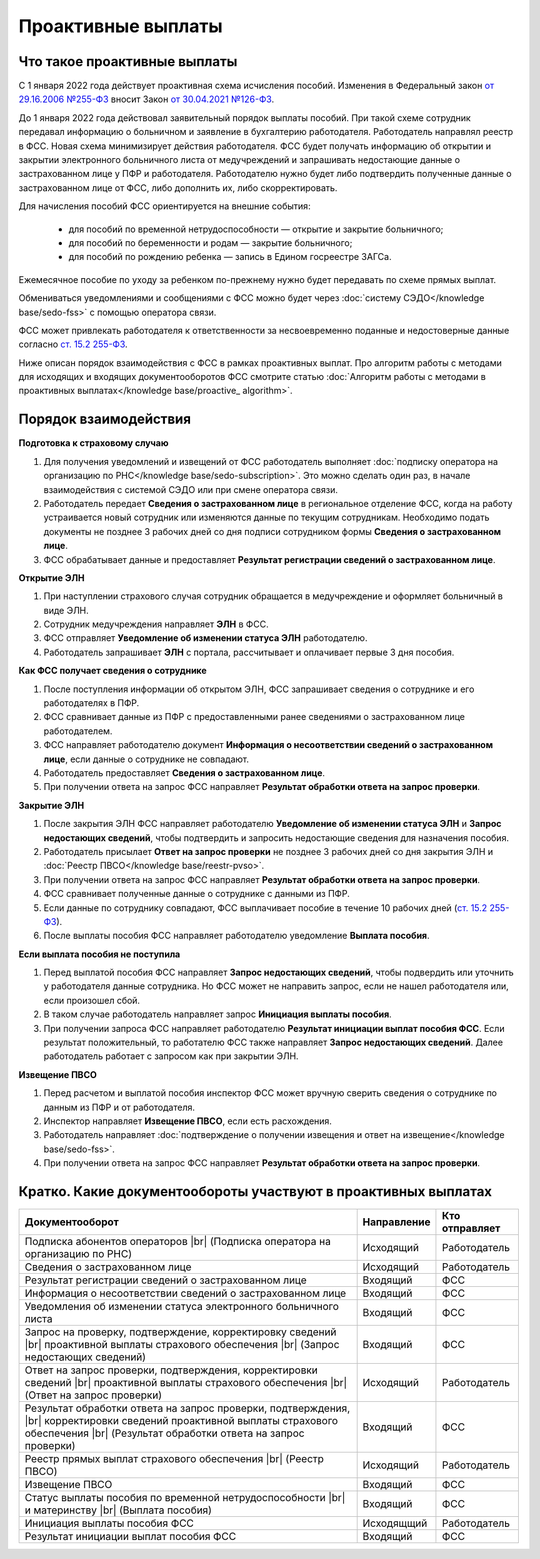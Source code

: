 .. _`от 29.16.2006 №255-ФЗ`: https://normativ.kontur.ru/document?moduleId=1&documentId=381092&utm_source=wiki.skbkontur.ru&utm_medium=referral&utm_referer=wiki.skbkontur.ru&utm_startpage=kontur.ru%2Farticles%2F6278&utm_orderpage=kontur.ru%2Farticles%2F6278
.. _`от 30.04.2021 №126-ФЗ`: https://normativ.kontur.ru/document?moduleId=1&documentId=396405&utm_source=wiki.skbkontur.ru&utm_medium=referral&utm_referer=wiki.skbkontur.ru&utm_startpage=kontur.ru%2Farticles%2F6278&utm_orderpage=kontur.ru%2Farticles%2F6278
.. _`ст. 15.2 255-ФЗ`: https://normativ.kontur.ru/document?moduleId=1&documentId=381092&cwi=0&utm_source=wiki.skbkontur.ru&utm_medium=referral&utm_referer=wiki.skbkontur.ru&utm_startpage=kontur.ru%2Farticles%2F6278&utm_orderpage=kontur.ru%2Farticles%2F6105#h144

Проактивные выплаты
===================

Что такое проактивные выплаты
-----------------------------

С 1 января 2022 года действует проактивная схема исчисления пособий. Изменения в Федеральный закон `от 29.16.2006 №255-ФЗ`_ вносит Закон `от 30.04.2021 №126-ФЗ`_.

До 1 января 2022 года действовал заявительный порядок выплаты пособий. При такой схеме сотрудник передавал информацию о больничном и заявление в бухгалтерию работодателя. Работодатель направлял реестр в ФСС. Новая схема минимизирует действия работодателя. ФСС будет получать информацию об открытии и закрытии электронного больничного листа от медучреждений и запрашивать недостающие данные о застрахованном лице у ПФР и работодателя. Работодателю нужно будет либо подтвердить полученные данные о застрахованном лице от ФСС, либо дополнить их, либо скорректировать.

Для начисления пособий ФСС ориентируется на внешние события:

    * для пособий по временной нетрудоспособности — открытие и закрытие больничного;
    * для пособий по беременности и родам —  закрытие больничного;
    * для пособий по рождению ребенка —  запись в Едином госреестре ЗАГСа.

Ежемесячное пособие по уходу за ребенком по-прежнему нужно будет передавать по схеме прямых выплат.

Обмениваться уведомлениями и сообщениями с ФСС можно будет через :doc:`систему СЭДО</knowledge base/sedo-fss>` с помощью оператора связи.

ФСС может привлекать работодателя к ответственности за несвоевременно поданные и недостоверные данные согласно `ст. 15.2 255-ФЗ`_.

Ниже описан порядок взаимодействия с ФСС в рамках проактивных выплат. Про алгоритм работы с методами для исходящих и входящих документооборотов ФСС смотрите статью :doc:`Алгоритм работы с методами в проактивных выплатах</knowledge base/proactive_ algorithm>`.

Порядок взаимодействия
----------------------

**Подготовка к страховому случаю**

1. Для получения уведомлений и извещений от ФСС работодатель выполняет :doc:`подписку оператора на организацию по РНС</knowledge base/sedo-subscription>`. Это можно сделать один раз, в начале взаимодействия с системой СЭДО или при смене оператора связи.
2. Работодатель передает **Сведения о застрахованном лице** в региональное отделение ФСС, когда на работу устраивается новый сотрудник или изменяются данные по текущим сотрудникам. Необходимо подать документы не позднее 3 рабочих дней со дня подписи сотрудником формы **Сведения о застрахованном лице**.
3. ФСС обрабатывает данные и предоставляет **Результат регистрации сведений о застрахованном лице**.

.. image:: /_static/preparation_fss_proactive.png
    :width: 700px

**Открытие ЭЛН**

1. При наступлении страхового случая сотрудник обращается в медучреждение и оформляет больничный в виде ЭЛН.
2. Сотрудник медучреждения направляет **ЭЛН** в ФСС. 
3. ФСС отправляет **Уведомление об изменении статуса ЭЛН** работодателю.
4. Работодатель запрашивает **ЭЛН** с портала, рассчитывает и оплачивает первые 3 дня пособия.

.. image:: /_static/opening_fss_proactive.png
    :width: 700px

**Как ФСC получает сведения о сотруднике**

1. После поступления информации об открытом ЭЛН, ФСС запрашивает сведения о сотруднике и его работодателях в ПФР.
2. ФСС сравнивает данные из ПФР с предоставленными ранее сведениями о застрахованном лице работодателем.
3. ФСС направляет работодателю документ **Информация о несоответствии сведений о застрахованном лице**, если данные о сотруднике не совпадают. 
4. Работодатель предоставляет **Сведения о застрахованном лице**.
5. При получении ответа на запрос ФСС направляет **Результат обработки ответа на запрос проверки**.

.. image:: /_static/check_info_fss_proactive.png
    :width: 700px

**Закрытие ЭЛН**

1. После закрытия ЭЛН ФСС направляет работодателю **Уведомление об изменении статуса ЭЛН** и **Запрос недостающих сведений**, чтобы подтвердить и запросить недостающие сведения для назначения пособия.
2. Работодатель присылает **Ответ на запрос проверки** не позднее 3 рабочих дней со дня закрытия ЭЛН и :doc:`Реестр ПВСО</knowledge base/reestr-pvso>`.  
3. При получении ответа на запрос ФСС направляет **Результат обработки ответа на запрос проверки**.
4. ФСС сравнивает полученные данные о сотруднике с данными из ПФР.
5. Если данные по сотруднику совпадают, ФСС выплачивает пособие в течение 10 рабочих дней (`ст. 15.2 255-ФЗ`_).
6. После выплаты пособия ФСС направляет работодателю уведомление **Выплата пособия**.

.. image:: /_static/closed_fss_proactive.png
    :width: 700px

**Если выплата пособия не поступила**

1. Перед выплатой пособия ФСС направляет **Запрос недостающих сведений**, чтобы подвердить или уточнить у работодателя данные сотрудника. Но ФСС может не направить запрос, если не нашел работодателя или, если произошел сбой. 
2. В таком случае работодатель направляет запрос **Инициация выплаты пособия**.
3. При получении запроса ФСС направляет работодателю **Результат инициации выплат пособия ФСС**. Если результат положительный, то работателю ФСС также направляет **Запрос недостающих сведений**. Далее работодатель работает с запросом как при закрытии ЭЛН. 

.. image:: /_static/in_fss_proactive.png
    :width: 700px

**Извещение ПВСО**

1. Перед расчетом и выплатой пособия инспектор ФСС может вручную сверить сведения о сотруднике по данным из ПФР и от работодателя.
2. Инспектор направляет **Извещение ПВСО**, если есть расхождения.
3. Работодатель направляет :doc:`подтверждение о получении извещения и ответ на извещение</knowledge base/sedo-fss>`.
4. При получении ответа на запрос ФСС направляет **Результат обработки ответа на запрос проверки**.

.. image:: /_static/pvso notice_fss_proactive.png
    :width: 700px


Кратко. Какие документообороты участвуют в проактивных выплатах
---------------------------------------------------------------

.. |br| raw:: html

    <br />

.. table::
    
    +--------------------------------------------------------------------------+-----------------------------+-------------------------+
    | **Документооборот**                                                      | **Направление**             | **Кто отправляет**      |
    |                                                                          |                             |                         |
    +--------------------------------------------------------------------------+-----------------------------+-------------------------+
    | Подписка абонентов операторов |br|                                       | Исходящий                   | Работодатель            |
    | (Подписка оператора на организацию по РНС)                               |                             |                         | 
    |                                                                          |                             |                         |
    +--------------------------------------------------------------------------+-----------------------------+-------------------------+
    | Сведения о застрахованном лице                                           | Исходящий                   | Работодатель            |
    |                                                                          |                             |                         |
    +--------------------------------------------------------------------------+-----------------------------+-------------------------+
    | Результат регистрации сведений о застрахованном лице                     | Входящий                    | ФСС                     |
    |                                                                          |                             |                         |
    +--------------------------------------------------------------------------+-----------------------------+-------------------------+
    | Информация о несоответствии сведений о застрахованном лице               | Входящий                    | ФСС                     |
    |                                                                          |                             |                         |
    +--------------------------------------------------------------------------+-----------------------------+-------------------------+
    | Уведомления об изменении статуса электронного больничного листа          | Входящий                    | ФСС                     |
    |                                                                          |                             |                         |
    +--------------------------------------------------------------------------+-----------------------------+-------------------------+
    | Запрос на проверку, подтверждение, корректировку сведений |br|           | Входящий                    | ФСС                     |
    | проактивной выплаты страхового обеспечения |br|                          |                             |                         |
    | (Запрос недостающих сведений)                                            |                             |                         |
    |                                                                          |                             |                         |
    +--------------------------------------------------------------------------+-----------------------------+-------------------------+
    | Ответ на запрос проверки, подтверждения, корректировки сведений |br|     | Исходящий                   | Работодатель            |                        
    | проактивной выплаты страхового обеспечения |br|                          |                             |                         |
    | (Ответ на запрос проверки)                                               |                             |                         |
    |                                                                          |                             |                         |
    +--------------------------------------------------------------------------+-----------------------------+-------------------------+
    | Результат обработки ответа на запрос проверки, подтверждения, |br|       | Входящий                    | ФСС                     |
    | корректировки сведений проактивной выплаты страхового обеспечения |br|   |                             |                         |
    | (Результат обработки ответа на запрос проверки)                          |                             |                         |
    |                                                                          |                             |                         |
    +--------------------------------------------------------------------------+-----------------------------+-------------------------+
    | Реестр прямых выплат страхового обеспечения |br|                         | Исходящий                   | Работодатель            |
    | (Реестр ПВСО)                                                            |                             |                         |
    |                                                                          |                             |                         |
    +--------------------------------------------------------------------------+-----------------------------+-------------------------+
    | Извещение ПВСО                                                           | Входящий                    | ФСС                     |
    |                                                                          |                             |                         |
    +--------------------------------------------------------------------------+-----------------------------+-------------------------+
    | Статус выплаты пособия по временной нетрудоспособности |br|              | Входящий                    | ФСС                     |
    | и материнству |br|                                                       |                             |                         | 
    | (Выплата пособия)                                                        |                             |                         |
    |                                                                          |                             |                         |
    +--------------------------------------------------------------------------+-----------------------------+-------------------------+
    | Инициация выплаты пособия ФСС                                            | Исходящщий                  | Работодатель            |
    |                                                                          |                             |                         |
    +--------------------------------------------------------------------------+-----------------------------+-------------------------+
    | Результат инициации выплат пособия ФСС                                   | Входящий                    | ФСС                     |
    |                                                                          |                             |                         |
    +--------------------------------------------------------------------------+-----------------------------+-------------------------+

